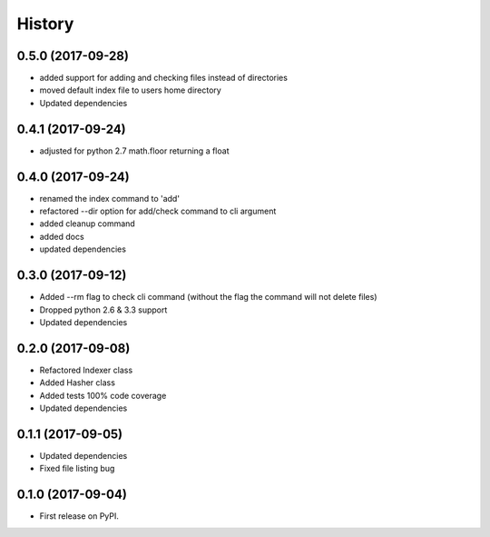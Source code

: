 =======
History
=======

0.5.0 (2017-09-28)
------------------
* added support for adding and checking files instead of directories
* moved default index file to users home directory
* Updated dependencies

0.4.1 (2017-09-24)
------------------
* adjusted for python 2.7 math.floor returning a float

0.4.0 (2017-09-24)
------------------
* renamed the index command to 'add'
* refactored --dir option for add/check command to cli argument
* added cleanup command
* added docs
* updated dependencies

0.3.0 (2017-09-12)
------------------
* Added --rm flag to check cli command (without the flag the command will not delete files)
* Dropped python 2.6 & 3.3 support
* Updated dependencies

0.2.0 (2017-09-08)
------------------

* Refactored Indexer class
* Added Hasher class
* Added tests 100% code coverage
* Updated dependencies

0.1.1 (2017-09-05)
------------------

* Updated dependencies
* Fixed file listing bug

0.1.0 (2017-09-04)
------------------

* First release on PyPI.

